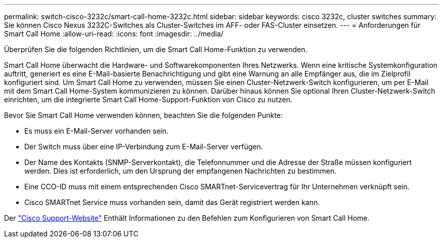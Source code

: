 ---
permalink: switch-cisco-3232c/smart-call-home-3232c.html 
sidebar: sidebar 
keywords: cisco 3232c, cluster switches 
summary: Sie können Cisco Nexus 3232C-Switches als Cluster-Switches im AFF- oder FAS-Cluster einsetzen. 
---
= Anforderungen für Smart Call Home
:allow-uri-read: 
:icons: font
:imagesdir: ../media/


[role="lead"]
Überprüfen Sie die folgenden Richtlinien, um die Smart Call Home-Funktion zu verwenden.

Smart Call Home überwacht die Hardware- und Softwarekomponenten Ihres Netzwerks. Wenn eine kritische Systemkonfiguration auftritt, generiert es eine E-Mail-basierte Benachrichtigung und gibt eine Warnung an alle Empfänger aus, die im Zielprofil konfiguriert sind. Um Smart Call Home zu verwenden, müssen Sie einen Cluster-Netzwerk-Switch konfigurieren, um per E-Mail mit dem Smart Call Home-System kommunizieren zu können. Darüber hinaus können Sie optional Ihren Cluster-Netzwerk-Switch einrichten, um die integrierte Smart Call Home-Support-Funktion von Cisco zu nutzen.

Bevor Sie Smart Call Home verwenden können, beachten Sie die folgenden Punkte:

* Es muss ein E-Mail-Server vorhanden sein.
* Der Switch muss über eine IP-Verbindung zum E-Mail-Server verfügen.
* Der Name des Kontakts (SNMP-Serverkontakt), die Telefonnummer und die Adresse der Straße müssen konfiguriert werden. Dies ist erforderlich, um den Ursprung der empfangenen Nachrichten zu bestimmen.
* Eine CCO-ID muss mit einem entsprechenden Cisco SMARTnet-Servicevertrag für Ihr Unternehmen verknüpft sein.
* Cisco SMARTnet Service muss vorhanden sein, damit das Gerät registriert werden kann.


Der http://www.cisco.com/c/en/us/products/switches/index.html["Cisco Support-Website"^] Enthält Informationen zu den Befehlen zum Konfigurieren von Smart Call Home.
